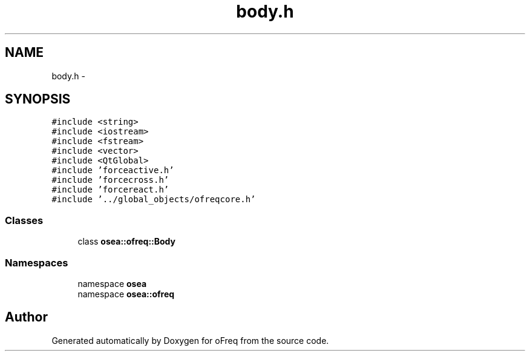 .TH "body.h" 3 "Sat Apr 5 2014" "Version 0.4" "oFreq" \" -*- nroff -*-
.ad l
.nh
.SH NAME
body.h \- 
.SH SYNOPSIS
.br
.PP
\fC#include <string>\fP
.br
\fC#include <iostream>\fP
.br
\fC#include <fstream>\fP
.br
\fC#include <vector>\fP
.br
\fC#include <QtGlobal>\fP
.br
\fC#include 'forceactive\&.h'\fP
.br
\fC#include 'forcecross\&.h'\fP
.br
\fC#include 'forcereact\&.h'\fP
.br
\fC#include '\&.\&./global_objects/ofreqcore\&.h'\fP
.br

.SS "Classes"

.in +1c
.ti -1c
.RI "class \fBosea::ofreq::Body\fP"
.br
.in -1c
.SS "Namespaces"

.in +1c
.ti -1c
.RI "namespace \fBosea\fP"
.br
.ti -1c
.RI "namespace \fBosea::ofreq\fP"
.br
.in -1c
.SH "Author"
.PP 
Generated automatically by Doxygen for oFreq from the source code\&.
